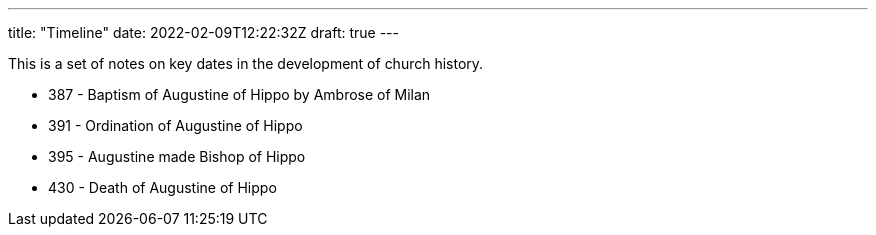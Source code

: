 ---
title: "Timeline"
date: 2022-02-09T12:22:32Z
draft: true
---

This is a set of notes on key dates in the development of church history.

- 387 - Baptism of Augustine of Hippo by Ambrose of Milan
- 391 - Ordination of Augustine of Hippo
- 395 - Augustine made Bishop of Hippo
- 430 - Death of Augustine of Hippo